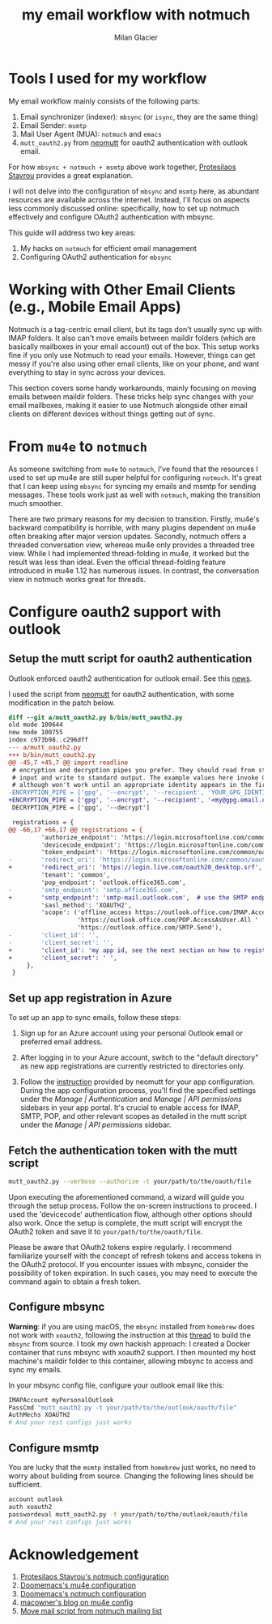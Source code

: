 #+title: my email workflow with notmuch
#+author: Milan Glacier

* Tools I used for my workflow

My email workflow mainly consists of the following parts:

1. Email synchronizer (indexer): ~mbsync~ (or ~isync~, they are the same thing)
2. Email Sender: ~msmtp~
3. Mail User Agent (MUA): ~notmuch~ and ~emacs~
4. ~mutt_oauth2.py~ from [[https://github.com/muttmua/mutt/blob/master/contrib/mutt_oauth2.py][neomutt]] for oauth2 authentication with outlook email.

For how ~mbsync + notmuch + msmtp~ above work together, [[https://protesilaos.com/emacs/dotemacs#h:33151014-3621-4be6-9185-aacc34ee2d2c][Protesilaos
Stavrou]] provides a great explanation.

I will not delve into the configuration of ~mbsync~ and ~msmtp~ here, as
abundant resources are available across the internet. Instead, I'll
focus on aspects less commonly discussed online: specifically, how to
set up notmuch effectively and configure OAuth2 authentication with
mbsync.

This guide will address two key areas:

1. My hacks on ~notmuch~ for efficient email management
2. Configuring OAuth2 authentication for ~mbsync~

* Working with Other Email Clients (e.g., Mobile Email Apps)

Notmuch is a tag-centric email client, but its tags don't usually sync
up with IMAP folders. It also can't move emails between maildir
folders (which are basically mailboxes in your email account) out of
the box. This setup works fine if you only use Notmuch to read your
emails. However, things can get messy if you're also using other email
clients, like on your phone, and want everything to stay in sync
across your devices.

This section covers some handy workarounds, mainly focusing on moving
emails between maildir folders. These tricks help sync changes with
your email mailboxes, making it easier to use Notmuch alongside other
email clients on different devices without things getting out of sync.

* From ~mu4e~ to ~notmuch~

As someone switching from ~mu4e~ to ~notmuch~, I've found that the
resources I used to set up mu4e are still super helpful for
configuring ~notmuch~. It's great that I can keep using ~mbsync~ for
syncing my emails and msmtp for sending messages. These tools work
just as well with ~notmuch~, making the transition much smoother.

There are two primary reasons for my decision to transition. Firstly,
mu4e's backward compatibility is horrible, with many plugins dependent
on mu4e often breaking after major version updates. Secondly, notmuch
offers a threaded conversation view, whereas mu4e only provides a
threaded tree view. While I had implemented thread-folding in mu4e, it
worked but the result was less than ideal. Even the official
thread-folding feature introduced in mu4e 1.12 has numerous issues. In
contrast, the conversation view in notmuch works great for threads.

* Configure oauth2 support with outlook

** Setup the mutt script for oauth2 authentication

Outlook enforced oauth2 authentication for outlook email. See this
[[https://support.microsoft.com/en-us/office/modern-authentication-methods-now-needed-to-continue-syncing-outlook-email-in-non-microsoft-email-apps-c5d65390-9676-4763-b41f-d7986499a90d][news]].

I used the script from [[https://github.com/muttmua/mutt/blob/master/contrib/mutt_oauth2.py][neomutt]] for oauth2 authentication, with some
modification in the patch below.

#+begin_src diff
diff --git a/mutt_oauth2.py b/bin/mutt_oauth2.py
old mode 100644
new mode 100755
index c973b98..c296dff
--- a/mutt_oauth2.py
+++ b/bin/mutt_oauth2.py
@@ -45,7 +45,7 @@ import readline
 # encryption and decryption pipes you prefer. They should read from standard
 # input and write to standard output. The example values here invoke GPG,
 # although won't work until an appropriate identity appears in the first line.
-ENCRYPTION_PIPE = ['gpg', '--encrypt', '--recipient', 'YOUR_GPG_IDENTITY']
+ENCRYPTION_PIPE = ['gpg', '--encrypt', '--recipient', '<my@gpg.email.com>']
 DECRYPTION_PIPE = ['gpg', '--decrypt']

 registrations = {
@@ -66,17 +66,17 @@ registrations = {
         'authorize_endpoint': 'https://login.microsoftonline.com/common/oauth2/v2.0/authorize',
         'devicecode_endpoint': 'https://login.microsoftonline.com/common/oauth2/v2.0/devicecode',
         'token_endpoint': 'https://login.microsoftonline.com/common/oauth2/v2.0/token',
-        'redirect_uri': 'https://login.microsoftonline.com/common/oauth2/nativeclient',
+        'redirect_uri': 'https://login.live.com/oauth20_desktop.srf', # use the redirect url of outlook instead of office365
         'tenant': 'common',
         'pop_endpoint': 'outlook.office365.com',
-        'smtp_endpoint': 'smtp.office365.com',
+        'smtp_endpoint': 'smtp-mail.outlook.com',  # use the SMTP endpoint of outlook instead of office365
         'sasl_method': 'XOAUTH2',
         'scope': ('offline_access https://outlook.office.com/IMAP.AccessAsUser.All '
                   'https://outlook.office.com/POP.AccessAsUser.All '
                   'https://outlook.office.com/SMTP.Send'),
-        'client_id': '',
-        'client_secret': '',
+        'client_id': 'my app id, see the next section on how to register your own app',
+        'client_secret': ' ',
     },
 }
#+end_src

** Set up app registration in Azure

To set up an app to sync emails, follow these steps:

1. Sign up for an Azure account using your personal Outlook email or
   preferred email address.

2. After logging in to your Azure account, switch to the "default
   directory" as new app registrations are currently restricted to
   directories only.

3. Follow the [[https://github.com/neomutt/neomutt/tree/main/contrib/oauth2#how-to-create-a-microsoft-registration][instruction]] provided by neomutt for your app
   configuration. During the app configuration process, you'll find
   the specified settings under the /Manage | Authentication/ and
   /Manage | API permissions/ sidebars in your app portal. It's crucial
   to enable access for IMAP, SMTP, POP, and other relevant scopes as
   detailed in the mutt script under the /Manage | API permissions/
   sidebar.

** Fetch the authentication token with the mutt script

#+begin_src bash
mutt_oauth2.py --verbose --authorize -t your/path/to/the/oauth/file
#+end_src

Upon executing the aforementioned command, a wizard will guide you
through the setup process. Follow the on-screen instructions to
proceed. I used the 'devicecode' authentication flow, although other
options should also work. Once the setup is complete, the mutt script
will encrypt the OAuth2 token and save it to
=your/path/to/the/oauth/file=.

Please be aware that OAuth2 tokens expire regularly. I recommend
familiarize yourself with the concept of refresh tokens and access tokens in
the OAuth2 protocol. If you encounter issues with mbsync, consider the
possibility of token expiration. In such cases, you may need to execute the
command again to obtain a fresh token.

** Configure mbsync

*Warning*: if you are using macOS, the ~mbsync~ installed from ~homebrew~
does not work with ~xoauth2~, following the instruction at this
[[https://github.com/moriyoshi/cyrus-sasl-xoauth2/issues/9#issuecomment-2161796043][thread]]
to build the ~mbsync~ from source. I took my own hackish approach: I
created a Docker container that runs mbsync with xoauth2 support. I then
mounted my host machine's maildir folder to this container, allowing mbsync
to access and sync my emails.

In your mbsync config file, configure your outlook email like this:

#+begin_src bash
IMAPAccount myPersonalOutlook
PassCmd "mutt_oauth2.py -t your/path/to/the/outlook/oauth/file"
AuthMechs XOAUTH2
# And your rest configs just works
#+end_src

** Configure msmtp

You are lucky that the ~msmtp~ installed from ~homebrew~ just works, no
need to worry about building from source. Changing the following lines
should be sufficient.

#+begin_src bash
account outlook
auth xoauth2
passwordeval mutt_oauth2.py -t your/path/to/the/outlook/oauth/file
# And your rest configs just works
#+end_src

* Acknowledgement

1. [[https://protesilaos.com/emacs/dotemacs#h:755e195b-9471-48c7-963b-33055969b4e2][Protesilaos Stavrou's notmuch configuration]]
2. [[https://github.com/doomemacs/doomemacs][Doomemacs's mu4e configuration]]
3. [[https://github.com/doomemacs/doomemacs][Doomemacs's notmuch configuration]]
4. [[https://macowners.club/posts/email-emacs-mu4e-macos/][macowner's blog on mu4e config]]
5. [[https://notmuchmail.org/pipermail/notmuch/2019/028956.html][Move mail script from notmuch mailing list]]
